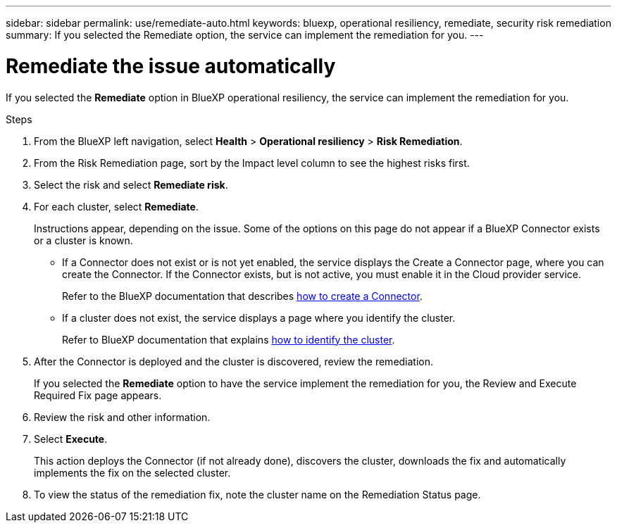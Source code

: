 ---
sidebar: sidebar
permalink: use/remediate-auto.html
keywords: bluexp, operational resiliency, remediate, security risk remediation
summary: If you selected the Remediate option, the service can implement the remediation for you.      
---

= Remediate the issue automatically
:hardbreaks:
:icons: font
:imagesdir: ../media/use/

[.lead]
If you selected the *Remediate* option in BlueXP operational resiliency, the service can implement the remediation for you.  


.Steps
 
. From the BlueXP left navigation, select *Health* > *Operational resiliency* > *Risk Remediation*.

. From the Risk Remediation page, sort by the Impact level column to see the highest risks first. 

. Select the risk and select *Remediate risk*. 

. For each cluster, select *Remediate*. 

+
Instructions appear, depending on the issue. Some of the options on this page do not appear if a BlueXP Connector exists or a cluster is known.

* If a Connector does not exist or is not yet enabled, the service displays the Create a Connector page, where you can create the Connector. If the Connector exists, but is not active, you must enable it in the Cloud provider service. 
+
Refer to the BlueXP documentation that describes https://docs.netapp.com/us-en/bluexp-setup-admin/concept-connectors.html[how to create a Connector^]. 


* If a cluster does not exist, the service displays a page where you identify the cluster. 
+
Refer to BlueXP documentation that explains https://docs.netapp.com/us-en/bluexp-setup-admin/index.html[how to identify the cluster^].

. After the Connector is deployed and the cluster is discovered, review the remediation. 
+
If you selected the *Remediate* option to have the service implement the remediation for you, the Review and Execute Required Fix page appears.

. Review the risk and other information. 
. Select *Execute*.  
+
This action deploys the Connector (if not already done), discovers the cluster, downloads the fix and automatically implements the fix on the selected cluster. 


. To view the status of the remediation fix, note the cluster name on the Remediation Status page. 
